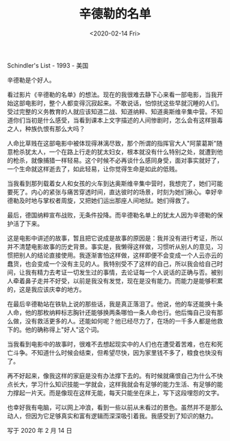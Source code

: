 #+TITLE: 辛德勒的名单
#+DATE: <2020-02-14 Fri>
#+TAGS[]: 电影

Schindler's List - 1993 - 美国

辛德勒是个好人。

看过影片《辛德勒的名单》的想法。现在的我很难去静下心来看一部电影，当我开始这部电影时，整个人都变得沉寂起来。不敢说话，怕惊扰这些早就沉睡的人们。受过完整的义务教育的人就应该知道二战、知道纳粹、知道奥斯维辛集中营。不知道你们当初是什么感受，当看到课本上文字描述的人间惨剧时，怎么会有这样狠毒之人，种族仇恨有那么大吗？

人命比草贱在这部电影中被体现得淋漓尽致，那个所谓的指挥官大人"阿蒙葛斯"随意枪杀犹太人，一个在路上行走的犹太妇女，根本就没有什么特别之处，就遭到他的枪杀，就像捕猎一样轻易。这个时候不必再谈什么感同身受，面对事实就好了，一个生命就这样逝去了，如此轻易，让你觉得生命是如此的低贱。

当我看到那列载着女人和女孩的火车到达奥斯维辛集中营时，我想完了，她们可能要死了。内心的紧张与痛苦穿透时间，直达彼时的场景，时刻为她们揪心。幸好辛德勒及时地与掌权者周旋，又把她们运出那座人间地狱。她们得救了。

最后，德国纳粹宣布战败，无条件投降。而辛德勒名单上的犹太人因为辛德勒的保护活了下来。

这是电影中讲述的故事，暂且把它说成是故事的原因是：我并没有进行考证，所以并不清楚电影故事的历史背景。事实是，我懒得这样做，习惯听从别人的意见，习惯把别人的结论直接使用。我逐渐害怕这样做，这样即便不会变成一个人云亦云的蠢货，也会变成一个没有主见的人。我特别受不了这样的自己，所以我会给自己时间，让我有精力去考证一切发生过的事情，去论证每一个人说话的正确与否。被别人牵着鼻子走并不好受，以前是我没有发觉，现在是没有能力。而能力是能够积累的，这是我应该庆幸的地方。

在最后辛德勒站在铁轨上说的那些话，我是真正落泪了。他说，他的车还能换十条人命，他的那枚纳粹标志胸针还能够换两条哪怕一条人命也行。他后悔自己没有那么做，没有救活更多的人。还能如何呢？他已经尽力了，在场的一千多人都是他救下的。他的确称得上"好人"这个词。

当我看到电影中的故事时，很难不去想起现实中的人们也在遭受着苦难，也在和死亡斗争。不知道什么时候会结束，但希望尽快，因为家里钱不多了，粮食也快没有了。

再不好起来，像我这样的家庭是没有办法撑下去的。有时候就痛恨自己为什么不快点长大，学习什么知识技能一学就会，这样我就会有足够的能力生活、有足够的能力撑起一片天。而是像现在这样无能，每天只能坐在床上，写下这段埋怨的文字。

也幸好我有电脑，可以网上冲浪，看到一些以前从未看过的景色。虽然并不是那么动人，但因为它足够真实和富有逻辑而深深吸引着我。我感受到了知识的魅力。

写于 2020 年 2 月 14 日
